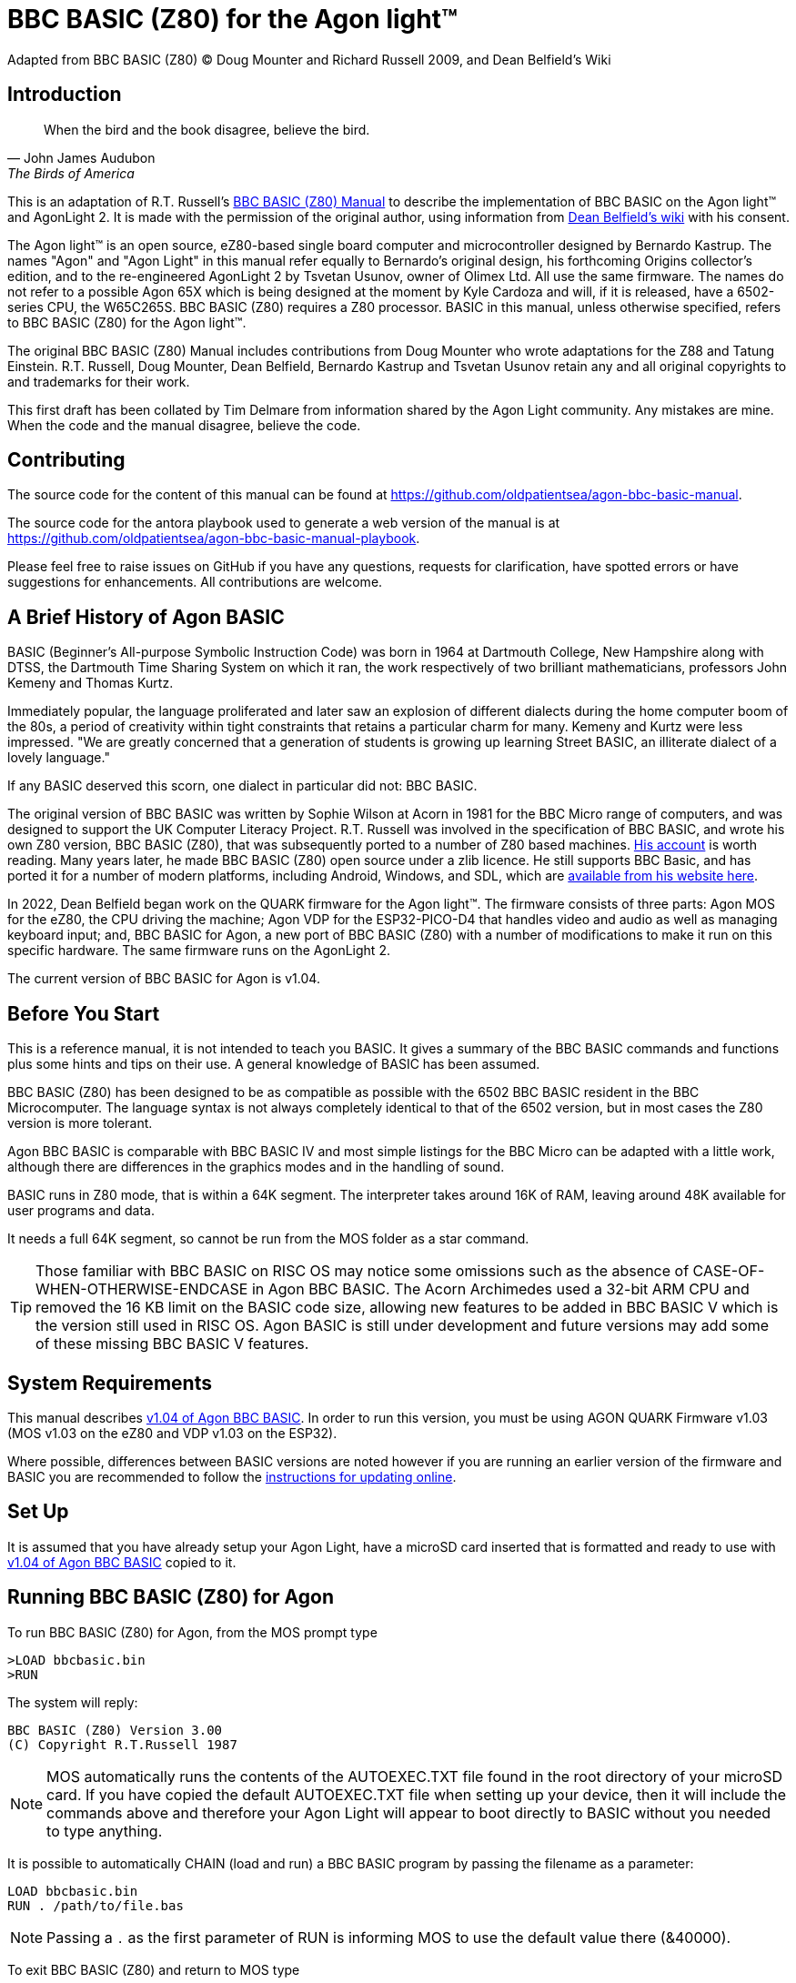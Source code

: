 = BBC BASIC (Z80) for the Agon light™
Adapted from BBC BASIC (Z80) © Doug Mounter and Richard Russell 2009, and Dean Belfield's Wiki

== Introduction
:url-bbc-basic-for-z80: https://www.bbcbasic.co.uk/bbcbasic/mancpm/index.html
:url-agon-docs-wiki: https://github.com/breakintoprogram/agon-docs/wiki/BBC-BASIC-for-Agon

[quote,John James Audubon,The Birds of America]
When the bird and the book disagree, believe the bird. 

This is an adaptation of R.T. Russell's {url-bbc-basic-for-z80}[BBC BASIC (Z80) Manual] to describe the implementation of BBC BASIC on the Agon light™ and AgonLight 2. It is made with the permission of the original author, using information from {url-agon-docs-wiki}[Dean Belfield's wiki] with his consent. 

The Agon light™ is an open source, eZ80-based single board computer and microcontroller designed by Bernardo Kastrup. The names "Agon" and "Agon Light" in this manual refer equally to Bernardo's original design, his forthcoming Origins collector's edition, and to the re-engineered AgonLight 2 by Tsvetan Usunov, owner of Olimex Ltd. All use the same firmware. The names do not refer to a possible Agon 65X which is being designed at the moment by Kyle Cardoza and will, if it is released, have a 6502-series CPU, the W65C265S. BBC BASIC (Z80) requires a Z80 processor. BASIC in this manual, unless otherwise specified, refers to BBC BASIC (Z80) for the Agon light™.

The original BBC BASIC (Z80) Manual includes contributions from Doug Mounter who wrote adaptations for the Z88 and Tatung Einstein. R.T. Russell, Doug Mounter, Dean Belfield, Bernardo Kastrup and Tsvetan Usunov retain any and all original copyrights to and trademarks for their work. 

This first draft has been collated by Tim Delmare from information shared by the Agon Light community. Any mistakes are mine. When the code and the manual disagree, believe the code.

== Contributing

The source code for the content of this manual can be found at https://github.com/oldpatientsea/agon-bbc-basic-manual.

The source code for the antora playbook used to generate a web version of the manual is at https://github.com/oldpatientsea/agon-bbc-basic-manual-playbook.

Please feel free to raise issues on GitHub if you have any questions, requests for clarification, have spotted errors or have suggestions for enhancements. All contributions are welcome. 

== A Brief History of Agon BASIC

BASIC (Beginner's All-purpose Symbolic Instruction Code) was born in 1964 at Dartmouth College, New Hampshire along with DTSS, the Dartmouth Time Sharing System on which it ran, the work respectively of two brilliant mathematicians, professors John Kemeny and Thomas Kurtz.

Immediately popular, the language proliferated and later saw an explosion of different dialects during the home computer boom of the 80s, a period of creativity within tight constraints that retains a particular charm for many. Kemeny and Kurtz were less impressed. "We are greatly concerned that a generation of students is growing up learning Street BASIC, an illiterate dialect of a lovely language." 

If any BASIC deserved this scorn, one dialect in particular did not: BBC BASIC.

The original version of BBC BASIC was written by Sophie Wilson at Acorn in 1981 for the BBC Micro range of computers, and was designed to support the UK Computer Literacy Project. R.T. Russell was involved in the specification of BBC BASIC, and wrote his own Z80 version, BBC BASIC (Z80), that was subsequently ported to a number of Z80 based machines.  http://www.bbcbasic.co.uk/bbcbasic/history.html[His account] is worth reading. Many years later, he made BBC BASIC (Z80) open source under a zlib licence. He still supports BBC Basic, and has ported it for a number of modern platforms, including Android, Windows, and SDL, which are https://www.bbcbasic.co.uk/index.html[available from his website here].

In 2022, Dean Belfield began work on the QUARK firmware for the Agon light™. The firmware consists of three parts: Agon MOS for the eZ80, the CPU driving the machine; Agon VDP for the ESP32-PICO-D4 that handles video and audio as well as managing keyboard input; and, BBC BASIC for Agon, a new port of BBC BASIC (Z80) with a number of modifications to make it run on this specific hardware. The same firmware runs on the AgonLight 2. 

The current version of BBC BASIC for Agon is v1.04. 

== Before You Start

This is a reference manual, it is not intended to teach you BASIC. It gives a summary of the BBC BASIC commands and functions plus some hints and tips on their use. A general knowledge of BASIC has been assumed.

BBC BASIC (Z80) has been designed to be as compatible as possible with the 6502 BBC BASIC resident in the BBC Microcomputer. The language syntax is not always completely identical to that of the 6502 version, but in most cases the Z80 version is more tolerant.

Agon BBC BASIC is comparable with BBC BASIC IV and most simple listings for the BBC Micro can be adapted with a little work, although there are differences in the graphics modes and in the handling of sound. 

BASIC runs in Z80 mode, that is within a 64K segment. The interpreter takes around 16K of RAM, leaving around 48K available for user programs and data.

It needs a full 64K segment, so cannot be run from the MOS folder as a star command.

TIP: Those familiar with BBC BASIC on RISC OS may notice some omissions such as the absence of CASE-OF-WHEN-OTHERWISE-ENDCASE in Agon BBC BASIC. The Acorn Archimedes used a 32-bit ARM CPU and removed the 16 KB limit on the BASIC code size, allowing new features to be added in BBC BASIC V which is the version still used in RISC OS. Agon BASIC is still under development and future versions may add some of these missing BBC BASIC V features.

== System Requirements

:url-agon-bbc-basic-v104: https://github.com/breakintoprogram/agon-bbc-basic/releases/tag/v1.04
:url-updating-firmware-intructions: https://github.com/breakintoprogram/agon-docs/wiki/Updating-Firmware

This manual describes {url-agon-bbc-basic-v104}[v1.04 of Agon BBC BASIC]. In order to run this version, you must be using AGON QUARK Firmware v1.03 (MOS v1.03 on the eZ80 and VDP v1.03 on the ESP32). 

Where possible, differences between BASIC versions are noted however if you are running an earlier version of the firmware and BASIC you are recommended to follow the {url-updating-firmware-intructions}[instructions for updating online].

== Set Up

It is assumed that you have already setup your Agon Light, have a microSD card inserted that is formatted and ready to use with {url-agon-bbc-basic-v104}[v1.04 of Agon BBC BASIC] copied to it.

== Running BBC BASIC (Z80) for Agon

To run BBC BASIC (Z80) for Agon, from the MOS prompt type

[source,console]
----
>LOAD bbcbasic.bin
>RUN
----

The system will reply:

[source,console]
----
BBC BASIC (Z80) Version 3.00
(C) Copyright R.T.Russell 1987
----

NOTE: MOS automatically runs the contents of the AUTOEXEC.TXT file found in the root directory of your microSD card. If you have copied the default AUTOEXEC.TXT file when setting up your device, then it will include the commands above and therefore your Agon Light will appear to boot directly to BASIC without you needed to type anything. 	

It is possible to automatically CHAIN (load and run) a BBC BASIC program by passing the filename as a parameter:

[source,console]
----
LOAD bbcbasic.bin
RUN . /path/to/file.bas
----

NOTE: Passing a `.` as the first parameter of RUN is informing MOS to use the default value there (&40000).

To exit BBC BASIC (Z80) and return to MOS type

[source,console]
----
>*BYE
----


